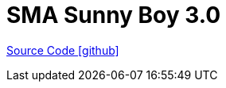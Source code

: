 = SMA Sunny Boy 3.0

https://github.com/OpenEMS/openems/tree/develop/io.openems.edge.meter.sma.sunnyboy3[Source Code icon:github[]]

